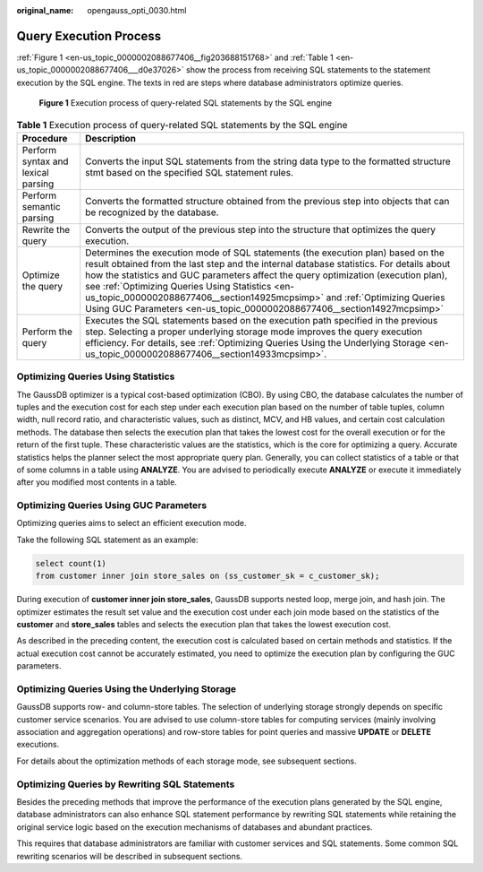 :original_name: opengauss_opti_0030.html

.. _opengauss_opti_0030:

Query Execution Process
=======================

:ref:`Figure 1 <en-us_topic_0000002088677406__fig203688151768>` and :ref:`Table 1 <en-us_topic_0000002088677406___d0e37026>` show the process from receiving SQL statements to the statement execution by the SQL engine. The texts in red are steps where database administrators optimize queries.

.. _en-us_topic_0000002088677406__fig203688151768:

.. figure:: /_static/images/en-us_image_0000002124197229.png
   :alt: **Figure 1** Execution process of query-related SQL statements by the SQL engine

   **Figure 1** Execution process of query-related SQL statements by the SQL engine

.. _en-us_topic_0000002088677406___d0e37026:

.. table:: **Table 1** Execution process of query-related SQL statements by the SQL engine

   +------------------------------------+------------------------------------------------------------------------------------------------------------------------------------------------------------------------------------------------------------------------------------------------------------------------------------------------------------------------------------------------------------------------------------------------------------------------------------------------------------------------------+
   | Procedure                          | Description                                                                                                                                                                                                                                                                                                                                                                                                                                                                  |
   +====================================+==============================================================================================================================================================================================================================================================================================================================================================================================================================================================================+
   | Perform syntax and lexical parsing | Converts the input SQL statements from the string data type to the formatted structure stmt based on the specified SQL statement rules.                                                                                                                                                                                                                                                                                                                                      |
   +------------------------------------+------------------------------------------------------------------------------------------------------------------------------------------------------------------------------------------------------------------------------------------------------------------------------------------------------------------------------------------------------------------------------------------------------------------------------------------------------------------------------+
   | Perform semantic parsing           | Converts the formatted structure obtained from the previous step into objects that can be recognized by the database.                                                                                                                                                                                                                                                                                                                                                        |
   +------------------------------------+------------------------------------------------------------------------------------------------------------------------------------------------------------------------------------------------------------------------------------------------------------------------------------------------------------------------------------------------------------------------------------------------------------------------------------------------------------------------------+
   | Rewrite the query                  | Converts the output of the previous step into the structure that optimizes the query execution.                                                                                                                                                                                                                                                                                                                                                                              |
   +------------------------------------+------------------------------------------------------------------------------------------------------------------------------------------------------------------------------------------------------------------------------------------------------------------------------------------------------------------------------------------------------------------------------------------------------------------------------------------------------------------------------+
   | Optimize the query                 | Determines the execution mode of SQL statements (the execution plan) based on the result obtained from the last step and the internal database statistics. For details about how the statistics and GUC parameters affect the query optimization (execution plan), see :ref:`Optimizing Queries Using Statistics <en-us_topic_0000002088677406__section14925mcpsimp>` and :ref:`Optimizing Queries Using GUC Parameters <en-us_topic_0000002088677406__section14927mcpsimp>` |
   +------------------------------------+------------------------------------------------------------------------------------------------------------------------------------------------------------------------------------------------------------------------------------------------------------------------------------------------------------------------------------------------------------------------------------------------------------------------------------------------------------------------------+
   | Perform the query                  | Executes the SQL statements based on the execution path specified in the previous step. Selecting a proper underlying storage mode improves the query execution efficiency. For details, see :ref:`Optimizing Queries Using the Underlying Storage <en-us_topic_0000002088677406__section14933mcpsimp>`.                                                                                                                                                                     |
   +------------------------------------+------------------------------------------------------------------------------------------------------------------------------------------------------------------------------------------------------------------------------------------------------------------------------------------------------------------------------------------------------------------------------------------------------------------------------------------------------------------------------+

.. _en-us_topic_0000002088677406__section14925mcpsimp:

Optimizing Queries Using Statistics
-----------------------------------

The GaussDB optimizer is a typical cost-based optimization (CBO). By using CBO, the database calculates the number of tuples and the execution cost for each step under each execution plan based on the number of table tuples, column width, null record ratio, and characteristic values, such as distinct, MCV, and HB values, and certain cost calculation methods. The database then selects the execution plan that takes the lowest cost for the overall execution or for the return of the first tuple. These characteristic values are the statistics, which is the core for optimizing a query. Accurate statistics helps the planner select the most appropriate query plan. Generally, you can collect statistics of a table or that of some columns in a table using **ANALYZE**. You are advised to periodically execute **ANALYZE** or execute it immediately after you modified most contents in a table.

.. _en-us_topic_0000002088677406__section14927mcpsimp:

Optimizing Queries Using GUC Parameters
---------------------------------------

Optimizing queries aims to select an efficient execution mode.

Take the following SQL statement as an example:

.. code-block::

   select count(1)
   from customer inner join store_sales on (ss_customer_sk = c_customer_sk);

During execution of **customer inner join store_sales**, GaussDB supports nested loop, merge join, and hash join. The optimizer estimates the result set value and the execution cost under each join mode based on the statistics of the **customer** and **store_sales** tables and selects the execution plan that takes the lowest execution cost.

As described in the preceding content, the execution cost is calculated based on certain methods and statistics. If the actual execution cost cannot be accurately estimated, you need to optimize the execution plan by configuring the GUC parameters.

.. _en-us_topic_0000002088677406__section14933mcpsimp:

Optimizing Queries Using the Underlying Storage
-----------------------------------------------

GaussDB supports row- and column-store tables. The selection of underlying storage strongly depends on specific customer service scenarios. You are advised to use column-store tables for computing services (mainly involving association and aggregation operations) and row-store tables for point queries and massive **UPDATE** or **DELETE** executions.

For details about the optimization methods of each storage mode, see subsequent sections.

Optimizing Queries by Rewriting SQL Statements
----------------------------------------------

Besides the preceding methods that improve the performance of the execution plans generated by the SQL engine, database administrators can also enhance SQL statement performance by rewriting SQL statements while retaining the original service logic based on the execution mechanisms of databases and abundant practices.

This requires that database administrators are familiar with customer services and SQL statements. Some common SQL rewriting scenarios will be described in subsequent sections.
